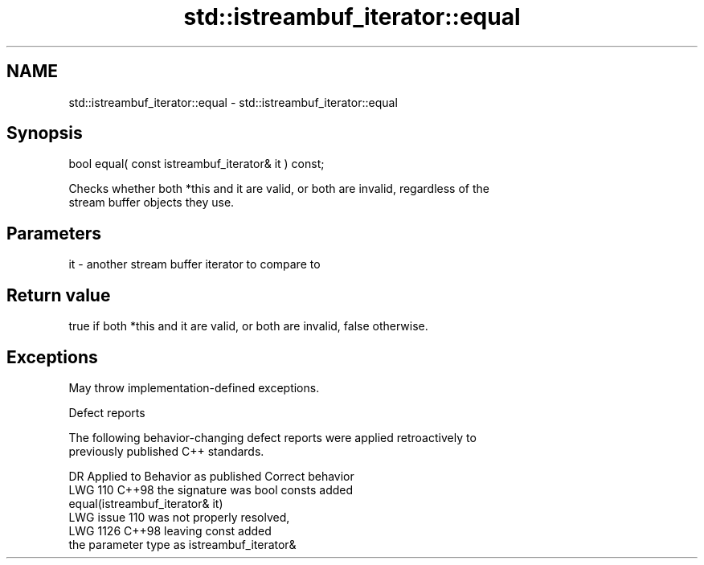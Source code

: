 .TH std::istreambuf_iterator::equal 3 "2024.06.10" "http://cppreference.com" "C++ Standard Libary"
.SH NAME
std::istreambuf_iterator::equal \- std::istreambuf_iterator::equal

.SH Synopsis
   bool equal( const istreambuf_iterator& it ) const;

   Checks whether both *this and it are valid, or both are invalid, regardless of the
   stream buffer objects they use.

.SH Parameters

   it - another stream buffer iterator to compare to

.SH Return value

   true if both *this and it are valid, or both are invalid, false otherwise.

.SH Exceptions

   May throw implementation-defined exceptions.

   Defect reports

   The following behavior-changing defect reports were applied retroactively to
   previously published C++ standards.

      DR    Applied to              Behavior as published              Correct behavior
   LWG 110  C++98      the signature was bool                          consts added
                       equal(istreambuf_iterator& it)
                       LWG issue 110 was not properly resolved,
   LWG 1126 C++98      leaving                                         const added
                       the parameter type as istreambuf_iterator&
